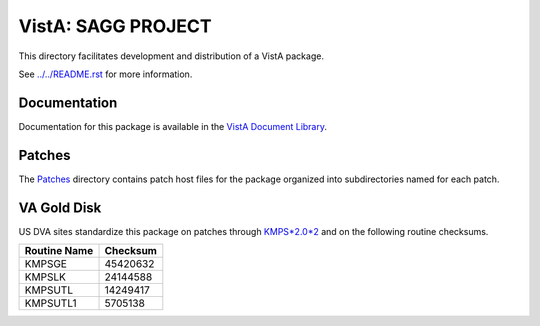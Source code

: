===================
VistA: SAGG PROJECT
===================

This directory facilitates development and distribution of a VistA package.

See `<../../README.rst>`__ for more information.

-------------
Documentation
-------------

Documentation for this package is available in the `VistA Document Library`_.

.. _`VistA Document Library`: http://www.va.gov/vdl/application.asp?appid=115

-------
Patches
-------

The `<Patches>`__ directory contains patch host files for the package
organized into subdirectories named for each patch.

------------
VA Gold Disk
------------

US DVA sites standardize this package on
patches through `KMPS*2.0*2 <Patches/KMPS_2.0_2>`__
and on the following routine checksums.

.. table::

 ============  ==========
 Routine Name   Checksum
 ============  ==========
 KMPSGE          45420632
 KMPSLK          24144588
 KMPSUTL         14249417
 KMPSUTL1         5705138
 ============  ==========
